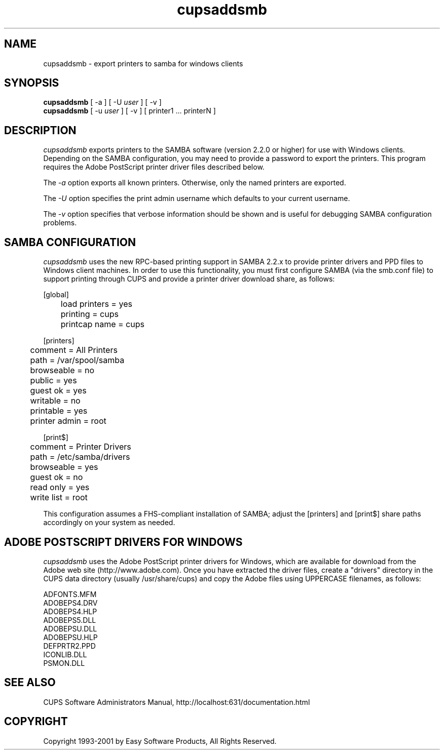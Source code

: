 .\"
.\" "$Id: cupsaddsmb.man 1943 2001-11-09 17:19:44Z mike $"
.\"
.\"   cupsaddsmb man page for the Common UNIX Printing System (CUPS).
.\"
.\"   Copyright 1997-2001 by Easy Software Products.
.\"
.\"   These coded instructions, statements, and computer programs are the
.\"   property of Easy Software Products and are protected by Federal
.\"   copyright law.  Distribution and use rights are outlined in the file
.\"   "LICENSE.txt" which should have been included with this file.  If this
.\"   file is missing or damaged please contact Easy Software Products
.\"   at:
.\"
.\"       Attn: CUPS Licensing Information
.\"       Easy Software Products
.\"       44141 Airport View Drive, Suite 204
.\"       Hollywood, Maryland 20636-3111 USA
.\"
.\"       Voice: (301) 373-9603
.\"       EMail: cups-info@cups.org
.\"         WWW: http://www.cups.org
.\"
.TH cupsaddsmb 8 "Common UNIX Printing System" "9 November 2001" "Easy Software Products"
.SH NAME
cupsaddsmb \- export printers to samba for windows clients
.SH SYNOPSIS
.B cupsaddsmb
[ -a ] [ -U
.I user
] [ -v ]
.br
.B cupsaddsmb
[ -u
.I user
] [ -v ] [ printer1 ... printerN ]
.SH DESCRIPTION
\fIcupsaddsmb\fR exports printers to the SAMBA software (version
2.2.0 or higher) for use with Windows clients. Depending on the
SAMBA configuration, you may need to provide a password to
export the printers. This program requires the Adobe PostScript
printer driver files described below.
.LP
The \fI-a\fR option exports all known printers. Otherwise, only
the named printers are exported.
.LP
The \fI-U\fR option specifies the print admin username which defaults
to your current username.
.LP
The \fI-v\fR option specifies that verbose information should be
shown and is useful for debugging SAMBA configuration problems.
.SH SAMBA CONFIGURATION
\fIcupsaddsmb\fR uses the new RPC-based printing support in
SAMBA 2.2.x to provide printer drivers and PPD files to Windows
client machines. In order to use this functionality, you must
first configure SAMBA (via the smb.conf file) to support
printing through CUPS and provide a printer driver download
share, as follows:
.nf

    [global]
	load printers = yes
	printing = cups
	printcap name = cups

    [printers]
	comment = All Printers
	path = /var/spool/samba
	browseable = no
	public = yes
	guest ok = yes
	writable = no
	printable = yes
	printer admin = root

    [print$]
	comment = Printer Drivers
	path = /etc/samba/drivers
	browseable = yes
	guest ok = no
	read only = yes
	write list = root
.fi
.LP
This configuration assumes a FHS-compliant installation of
SAMBA; adjust the [printers] and [print$] share paths
accordingly on your system as needed.
.SH ADOBE POSTSCRIPT DRIVERS FOR WINDOWS
\fIcupsaddsmb\fR uses the Adobe PostScript printer drivers for
Windows, which are available for download from the Adobe web
site (http://www.adobe.com). Once you have extracted the driver
files, create a "drivers" directory in the CUPS data directory
(usually /usr/share/cups) and copy the Adobe files using
UPPERCASE filenames, as follows:
.nf

    ADFONTS.MFM
    ADOBEPS4.DRV
    ADOBEPS4.HLP
    ADOBEPS5.DLL
    ADOBEPSU.DLL
    ADOBEPSU.HLP
    DEFPRTR2.PPD
    ICONLIB.DLL
    PSMON.DLL
.fi
.SH SEE ALSO
CUPS Software Administrators Manual,
http://localhost:631/documentation.html
.SH COPYRIGHT
Copyright 1993-2001 by Easy Software Products, All Rights Reserved.
.\"
.\" End of "$Id: cupsaddsmb.man 1943 2001-11-09 17:19:44Z mike $".
.\"
